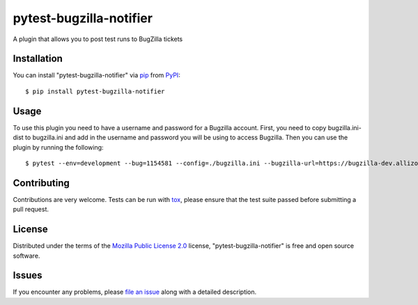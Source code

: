 pytest-bugzilla-notifier
===================================

A plugin that allows you to post test runs to BugZilla tickets


Installation
------------

You can install "pytest-bugzilla-notifier" via `pip`_ from `PyPI`_::

    $ pip install pytest-bugzilla-notifier


Usage
-----

To use this plugin you need to have a username and password for a Bugzilla
account. First, you need to copy bugzilla.ini-dist to bugzilla.ini and add in
the username and password you will be using to access Bugzilla. Then you can
use the plugin by running the following::

    $ pytest --env=development --bug=1154581 --config=./bugzilla.ini --bugzilla-url=https://bugzilla-dev.allizom.org tests/test_bugzilla_notifier.py

Contributing
------------
Contributions are very welcome. Tests can be run with `tox`_, please ensure
that the test suite passed before submitting a pull request.


License
-------

Distributed under the terms of the `Mozilla Public License 2.0`_ license, "pytest-bugzilla-notifier" is free and open source software.


Issues
------

If you encounter any problems, please `file an issue`_ along with a detailed description.

.. _`Mozilla Public License 2.0`: http://mozilla.org/MPL/2.0/
.. _`file an issue`: https://github.com/mozilla-services/pytest-bugzilla-notifier/issues
.. _`pytest`: https://github.com/pytest-dev/pytest
.. _`tox`: https://tox.readthedocs.io/en/latest/
.. _`pip`: https://pypi.python.org/pypi/pip/
.. _`PyPI`: https://pypi.python.org/pypi


